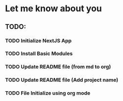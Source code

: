 * Let me know about you

** TODO:

*** TODO Initialize NextJS App
*** TODO Install Basic Modules
*** TODO Update README file (from md to org)
*** TODO Update README file (Add project name)
*** TODO File Initialize using org mode
